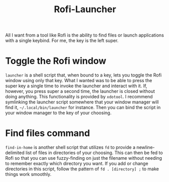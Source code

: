 #+title: Rofi-Launcher

All I want from a tool like Rofi is the ability to find files or launch applications with a single keybind. For me, the key is the left super.
* Toggle the Rofi window
~launcher~ is a shell script that, when bound to a key, lets you toggle the Rofi window using only that key. What I wanted was to be able to press the super key a single time to invoke the launcher and interact with it. If, however, you press super a second time, the launcher is closed without doing anything. This functionality is provided by ~xdotool~. I recommend symlinking the launcher script somewhere that your window manager will find it, =~/.local/bin/launcher= for instance. Then you can bind the script in your window manager to the key of your choosing.
* Find files command
~find-in-home~ is another shell script that utilizes ~fd~ to provide a newline-delimited list of files in directories of your choosing. This can then be fed to Rofi so that you can use fuzzy-finding on just the filename without needing to remember exactly which directory you want. If you add or change directories in this script, follow the pattern of ~fd . [directory] ;~ to make things work smoothly.
